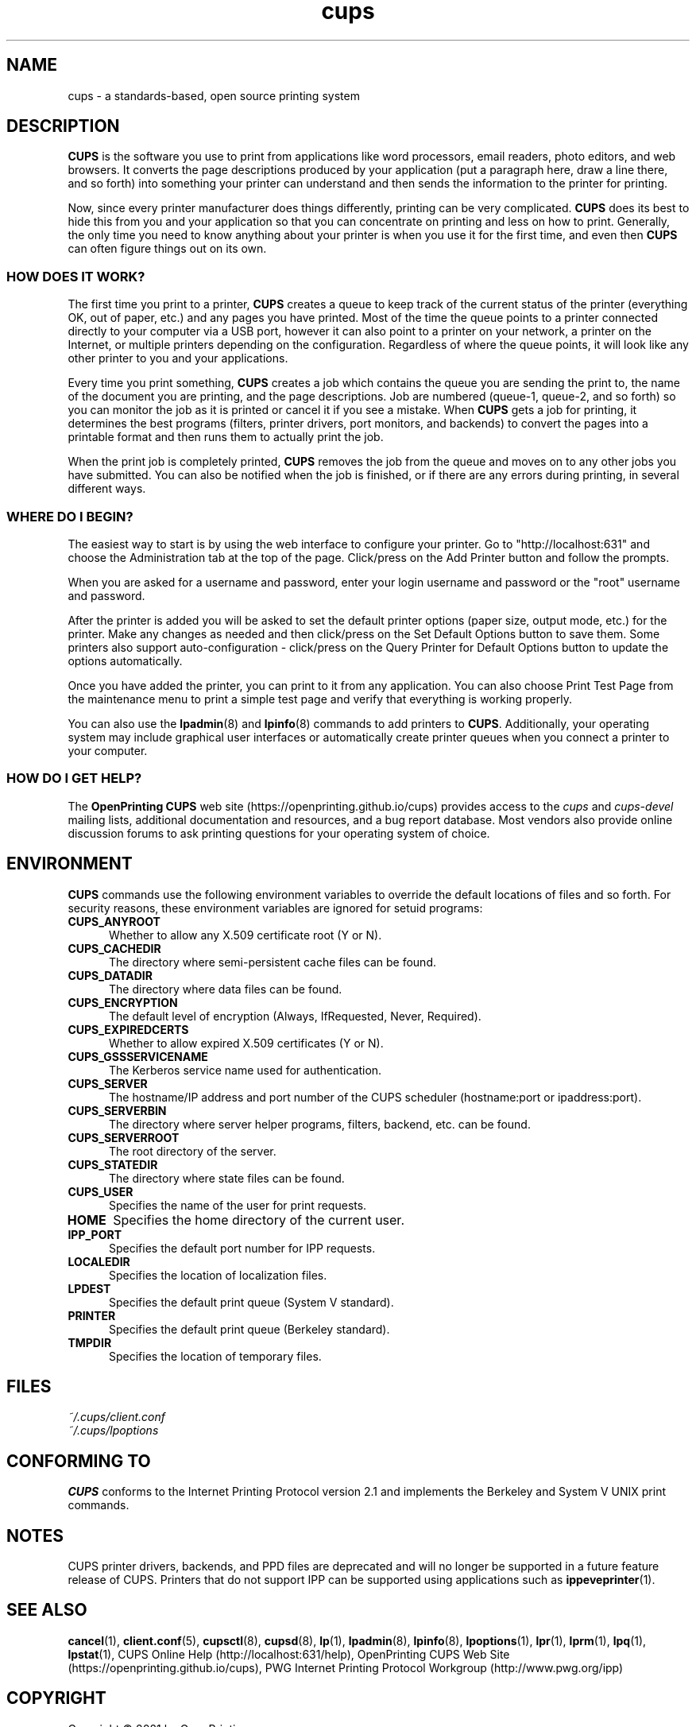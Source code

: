 .\"
.\" cups (intro) man page for CUPS.
.\"
.\" Copyright © 2021 by OpenPrinting.
.\" Copyright © 2007-2019 by Apple Inc.
.\" Copyright © 1997-2006 by Easy Software Products.
.\"
.\" Licensed under Apache License v2.0.  See the file "LICENSE" for more
.\" information.
.\"
.TH cups 1 "CUPS" "2021-02-28" "OpenPrinting"
.SH NAME
cups \- a standards-based, open source printing system
.SH DESCRIPTION
.B CUPS
is the software you use to print from applications like word processors, email readers, photo editors, and web browsers. It converts the page descriptions produced by your application (put a paragraph here, draw a line there, and so forth) into something your printer can understand and then sends the information to the printer for printing.
.LP
Now, since every printer manufacturer does things differently, printing can be very complicated.
.B CUPS
does its best to hide this from you and your application so that you can concentrate on printing and less on how to print. Generally, the only time you need to know anything about your printer is when you use it for the first time, and even then
.B CUPS
can often figure things out on its own.
.SS HOW DOES IT WORK?
The first time you print to a printer,
.B CUPS
creates a queue to keep track of the current status of the printer (everything OK, out of paper, etc.) and any pages you have printed. Most of the time the queue points to a printer connected directly to your computer via a USB port, however it can also point to a printer on your network, a printer on the Internet, or multiple printers depending on the configuration. Regardless of where the queue points, it will look like any other printer to you and your applications.
.LP
Every time you print something,
.B CUPS
creates a job which contains the queue you are sending the print to, the name of the document you are printing, and the page descriptions. Job are numbered (queue-1, queue-2, and so forth) so you can monitor the job as it is printed or cancel it if you see a mistake. When
.B CUPS
gets a job for printing, it determines the best programs (filters, printer drivers, port monitors, and backends) to convert the pages into a printable format and then runs them to actually print the job.
.LP
When the print job is completely printed,
.B CUPS
removes the job from the queue and moves on to any other jobs you have submitted. You can also be notified when the job is finished, or if there are any errors during printing, in several different ways.
.SS WHERE DO I BEGIN?
The easiest way to start is by using the web interface to configure your printer. Go to "http://localhost:631" and choose the Administration tab at the top of the page. Click/press on the Add Printer button and follow the prompts.
.LP
When you are asked for a username and password, enter your login username and password or the "root" username and password.
.LP
After the printer is added you will be asked to set the default printer options (paper size, output mode, etc.) for the printer. Make any changes as needed and then click/press on the Set Default Options button to save them. Some printers also support auto-configuration - click/press on the Query Printer for Default Options button to update the options automatically.
.LP
Once you have added the printer, you can print to it from any application. You can also choose Print Test Page from the maintenance menu to print a simple test page and verify that everything is working properly.
.LP
You can also use the
.BR lpadmin (8)
and
.BR lpinfo (8)
commands to add printers to
.BR CUPS .
Additionally, your operating system may include graphical user interfaces or automatically create printer queues when you connect a printer to your computer.
.SS HOW DO I GET HELP?
The
.B OpenPrinting CUPS
web site (https://openprinting.github.io/cups) provides access to the
.I cups
and
.I cups-devel
mailing lists, additional documentation and resources, and a bug report database. Most vendors also provide online discussion forums to ask printing questions for your operating system of choice.
.SH ENVIRONMENT
.B CUPS
commands use the following environment variables to override the default locations of files and so forth. For security reasons, these environment variables are ignored for setuid programs:
.TP 5
.B CUPS_ANYROOT
Whether to allow any X.509 certificate root (Y or N).
.TP 5
.B CUPS_CACHEDIR
The directory where semi-persistent cache files can be found.
.TP 5
.B CUPS_DATADIR
The directory where data files can be found.
.TP 5
.B CUPS_ENCRYPTION
The default level of encryption (Always, IfRequested, Never, Required).
.TP 5
.B CUPS_EXPIREDCERTS
Whether to allow expired X.509 certificates (Y or N).
.TP 5
.B CUPS_GSSSERVICENAME
The Kerberos service name used for authentication.
.TP 5
.B CUPS_SERVER
The hostname/IP address and port number of the CUPS scheduler (hostname:port or ipaddress:port).
.TP 5
.B CUPS_SERVERBIN
The directory where server helper programs, filters, backend, etc. can be found.
.TP 5
.B CUPS_SERVERROOT
The root directory of the server.
.TP 5
.B CUPS_STATEDIR
The directory where state files can be found.
.TP 5
.B CUPS_USER
Specifies the name of the user for print requests.
.TP 5
.B HOME
Specifies the home directory of the current user.
.TP 5
.B IPP_PORT
Specifies the default port number for IPP requests.
.TP 5
.B LOCALEDIR
Specifies the location of localization files.
.TP 5
.B LPDEST
Specifies the default print queue (System V standard).
.TP 5
.B PRINTER
Specifies the default print queue (Berkeley standard).
.TP 5
.B TMPDIR
Specifies the location of temporary files.
.SH FILES
.nf
.I ~/.cups/client.conf
.I ~/.cups/lpoptions
.fi
.SH CONFORMING TO
.B CUPS
conforms to the Internet Printing Protocol version 2.1 and implements the Berkeley and System V UNIX print commands.
.SH NOTES
CUPS printer drivers, backends, and PPD files are deprecated and will no longer be supported in a future feature release of CUPS.
Printers that do not support IPP can be supported using applications such as
.BR ippeveprinter (1).
.SH SEE ALSO
.BR cancel (1),
.BR client.conf (5),
.BR cupsctl (8),
.BR cupsd (8),
.BR lp (1),
.BR lpadmin (8),
.BR lpinfo (8),
.BR lpoptions (1),
.BR lpr (1),
.BR lprm (1),
.BR lpq (1),
.BR lpstat (1),
CUPS Online Help (http://localhost:631/help),
OpenPrinting CUPS Web Site (https://openprinting.github.io/cups),
PWG Internet Printing Protocol Workgroup (http://www.pwg.org/ipp)
.SH COPYRIGHT
Copyright \[co] 2021 by OpenPrinting.
